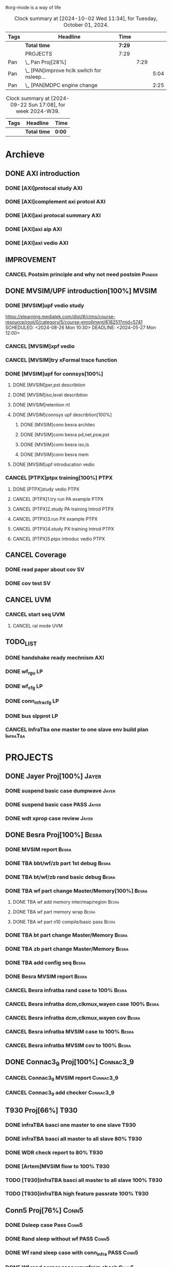 #org-mode is a way of life
 
#+STARTUP: logdone
#+TODO: TODO(t) NEXT(n) PROJECT(p) WAITING(w) SOMEDAY(s) | DONE(d) CANCEL(c)  
#+PROPERTY: Effort_ALL 0 0:10 0:30 1:00 2:00 3:00 4:00 5:00 6:00 7:00
#+COLUMNS: %40ITEM(Task) %17Effort(Estimated Effort){:} %CLOCKSUM 


#+BEGIN: columnview :hlines 1 :id "label"
#+END:
#+END:

#+BEGIN: clocktable :scope file :maxlevel 2
#+CAPTION: Clock summary at [2024-09-08 Sun 14:30]
#+END:

#+BEGIN: clocktable :tstart "<2022-11-24 Thu 7:00>" :tend "<2022-11-24 Thu 12:00>"
#+END: clocktable

#+BEGIN: clocktable :maxlevel 5 :block today-1   :scope file :tags non-nil
#+CAPTION: Clock summary at [2024-10-02 Wed 11:34], for Tuesday, October 01, 2024.
| Tags | Headline                                     | Time   |      |      |
|------+----------------------------------------------+--------+------+------|
|      | *Total time*                                 | *7:29* |      |      |
|------+----------------------------------------------+--------+------+------|
|      | PROJECTS                                     | 7:29   |      |      |
| Pan  | \_  Pan Proj[28%]                            |        | 7:29 |      |
| Pan  | \_    [PAN]improve hclk switch for nsleep... |        |      | 5:04 |
| Pan  | \_    [PAN]MDPC engine change                |        |      | 2:25 |
#+END: clocktable

#+BEGIN: clocktable :maxlevel 4 :block thisweek+1    :scope file  :tags non-nil 
#+CAPTION: Clock summary at [2024-09-22 Sun 17:08], for week 2024-W39.
| Tags | Headline     | Time   |
|------+--------------+--------|
|      | *Total time* | *0:00* |
#+END: clocktable

* Archieve

** DONE AXI introduction
   CLOSED: [2024-05-25 Sat 14:09]
*** DONE [AXI]protocal study                                            :AXI:
    CLOSED: [2024-05-22 Wed 21:52] DEADLINE: <2024-05-22 Wed 22:00> SCHEDULED: <2024-05-22 Wed 20:00>
    :PROPERTIES:
    :Effort:   2:00
    :END:
 :LOGBOOK:
 CLOCK: [2024-05-22 Wed 20:44]--[2024-05-22 Wed 21:51] =>  1:07
 CLOCK: [2024-05-22 Wed 20:00]--[2024-05-22 Wed 20:27] =>  0:27
 :END:
*** DONE [AXI]complement axi protcol                                    :AXI:
    CLOSED: [2024-05-23 Thu 15:11] SCHEDULED: <2024-05-23 Thu 09:00> DEADLINE: <2024-05-23 Thu 10:00>
    :PROPERTIES:
    :Effort:   1:00
    :END:
 :LOGBOOK:
 CLOCK: [2024-05-23 Thu 14:00]--[2024-05-23 Thu 15:10] =>  1:10
 CLOCK: [2024-05-23 Thu 09:56]--[2024-05-23 Thu 11:50] =>  1:54
 :END:
*** DONE [AXI]axi protocal summary                                      :AXI:
    CLOSED: [2024-05-23 Thu 21:39] SCHEDULED: <2024-05-23 Thu 19:30> DEADLINE: <2024-05-23 Thu 21:30>
    :PROPERTIES:
    :Effort:   2:00
    :END:
 :LOGBOOK:
 CLOCK: [2024-05-23 Thu 19:00]--[2024-05-23 Thu 21:39] =>  2:39
 :END:
*** DONE [AXI]axi aip                                                   :AXI:
    CLOSED: [2024-05-25 Sat 14:07] SCHEDULED: <2024-05-24 Fri 9:00> DEADLINE: <2024-05-24 Fri 12:00>
    :PROPERTIES:
    :Effort:   3:00
    :END:
 :LOGBOOK:
 CLOCK: [2024-05-25 Sat 10:20]--[2024-05-25 Sat 11:53] =>  1:33
 CLOCK: [2024-05-24 Fri 21:16]--[2024-05-24 Fri 21:47] =>  0:31
 CLOCK: [2024-05-24 Fri 20:10]--[2024-05-24 Fri 21:07] =>  0:57
 CLOCK: [2024-05-24 Fri 17:44]--[2024-05-24 Fri 18:00] =>  0:16
 CLOCK: [2024-05-24 Fri 09:18]--[2024-05-24 Fri 11:46] =>  2:28
 :END:
*** DONE [AXI]axi vedio                                                 :AXI:
    CLOSED: [2024-05-25 Sat 14:08] SCHEDULED: <2024-05-24 Fri 20:00> DEADLINE: <2024-05-24 Fri 22:00>
    :PROPERTIES:
    :Effort:   2:00
    :END:
 :LOGBOOK:
 CLOCK: [2024-05-25 Sat 12:30]--[2024-05-25 Sat 14:08] =>  1:38
 :END:


** IMPROVEMENT
*** CANCEL Postsim principle and why not need postsim                :Ponder:
    CLOSED: [2024-08-26 Mon 17:55]
    :PROPERTIES:
    :Effort:   2:00
    :END:


** DONE MVSIM/UPF introduction[100%]                                  :MVSIM:
   CLOSED: [2024-08-26 Mon 09:30]
*** DONE [MVSIM]upf vedio study 
    CLOSED: [2024-05-27 Mon 13:54]
 :LOGBOOK:
 CLOCK: [2024-05-27 Mon 19:35]--[2024-05-27 Mon 21:25] =>  1:50
 CLOCK: [2024-05-27 Mon 12:22]--[2024-05-27 Mon 13:54] =>  1:32
 CLOCK: [2024-05-27 Mon 09:10]--[2024-05-27 Mon 11:54] =>  2:44
 :END:
 https://elearning.mediatek.com/dist/#/ctms/course-resource/root/0/category/5/course-enrollment/618251?mid=5741
 SCHEDULED: <2024-08-26 Mon 10:30> DEADLINE: <2024-05-27 Mon 12:00>
 :PROPERTIES:
 :Effort:   1:00
 :END:
*** CANCEL [MVSIM]xpf vedio
    CLOSED: [2024-08-26 Mon 09:30] DEADLINE: <2024-07-10 Wed 11:30>
    :PROPERTIES:
    :Effort:   2:00
    :END:
*** CANCEL [MVSIM]try xFormal trace function
    CLOSED: [2024-08-26 Mon 09:30]
    :PROPERTIES:
    :Effort:   1:00
    :END:

*** DONE [MVSIM]upf for connsys[100%]
    CLOSED: [2024-06-26 Wed 08:47]
    :PROPERTIES:
    :EFFORT:   8:30
    :END:
 :LOGBOOK:
 CLOCK: [2024-05-28 Tue 11:22]--[2024-05-28 Tue 11:52] =>  0:30
 CLOCK: [2024-05-27 Mon 16:03]--[2024-05-27 Mon 17:19] =>  1:16
 :END:
**** DONE [MVSIM]per,pst describtion
     CLOSED: [2024-05-30 Thu 20:38] SCHEDULED: <2024-05-30 Thu 13:00> DEADLINE: <2024-05-30 Thu 14:00>
     :PROPERTIES:
     :Effort:   1:00
     :END:
 :LOGBOOK:
 CLOCK: [2024-05-30 Thu 20:02]--[2024-05-30 Thu 20:44] =>  0:42
 CLOCK: [2024-05-30 Thu 14:34]--[2024-05-30 Thu 17:33] =>  2:59
 :END:
**** DONE [MVSIM]iso,level describtion
     CLOSED: [2024-06-04 Tue 22:42] SCHEDULED: <2024-05-30 Thu 14:00> DEADLINE: <2024-05-30 Thu 16:00>
     :PROPERTIES:
     :Effort:   2:00
     :END:
 :LOGBOOK:
 CLOCK: [2024-05-30 Thu 20:45]--[2024-05-30 Fri 21:45] =>  1:00
 :END:
**** DONE [MVSIM]retention rtl
     CLOSED: [2024-06-05 Wed 11:36] SCHEDULED: <2024-06-05 Wed 09:00> DEADLINE: <2024-06-05 Wed 11:00>
     :PROPERTIES:
     :Effort:   1:00
     :END:
 :LOGBOOK:
 CLOCK: [2024-06-05 Wed 09:31]--[2024-06-05 Wed 11:16] =>  1:45
 :END:
**** DONE [MVSIM]connsys upf describtion[100%]
     CLOSED: [2024-06-05 Wed 23:49] SCHEDULED: <2024-06-05 Wed 16:00> DEADLINE: <2024-06-05 Wed 18:00>
     :PROPERTIES:
     :EFFORT:   2:30
     :END:
***** DONE [MVSIM]conn besra architec
      CLOSED: [2024-06-05 Wed 14:59] DEADLINE: <2024-06-05 Wed 15:30>
      :PROPERTIES:
      :Effort:   0:30
      :END:
 :LOGBOOK:
 CLOCK: [2024-06-05 Wed 14:47]--[2024-06-05 Wed 14:59] =>  0:12
 :END:
***** DONE [MVSIM]conn besra pd,net,psw,pst
      CLOSED: [2024-06-05 Wed 15:54] DEADLINE: <2024-06-05 Wed 16:30>
      :PROPERTIES:
      :Effort:   1:00
      :END:
 :LOGBOOK:
 CLOCK: [2024-06-05 Wed 14:59]--[2024-06-05 Wed 15:54] =>  0:55
 :END:
***** DONE [MVSIM]conn besra iso,ls
      CLOSED: [2024-06-05 Wed 16:39] DEADLINE: <2024-06-05 Wed 17:00>
      :PROPERTIES:
      :Effort:   0:30
      :END:
 :LOGBOOK:
 CLOCK: [2024-06-05 Wed 16:06]--[2024-06-05 Wed 16:39] =>  0:33
 :END:
***** DONE [MVSIM]conn besra mem
      CLOSED: [2024-06-05 Wed 23:49] DEADLINE: <2024-06-05 Wed 17:30>
      :PROPERTIES:
      :Effort:   0:30
      :END:
 :LOGBOOK:
 CLOCK: [2024-06-05 Wed 16:50]--[2024-06-05 Wed 17:23] =>  0:33
 :END:

**** DONE [MVSIM]upf introducation vedio
     CLOSED: [2024-06-08 Sat 10:19] DEADLINE: <2024-06-09 Sun 18:00>
     :PROPERTIES:
     :Effort:   2:00
     :END:
 :LOGBOOK:
 CLOCK: [2024-06-07 Sat 19:30]--[2024-06-07 Sat 22:30] =>  3:00
 :END:

*** CANCEL [PTPX]ptpx training[100%]                                   :PTPX:
    CLOSED: [2024-08-26 Mon 09:30]
**** DONE [PTPX]study vedio                                            :PTPX:
     CLOSED: [2024-06-08 Sat 15:54] SCHEDULED: <2024-06-05 Wed 20:00> DEADLINE: <2024-06-05 Wed 22:00>
     :PROPERTIES:
     :Effort:   2:00
     :END:
 :LOGBOOK:
 CLOCK: [2024-06-07 Fri 14:33]--[2024-06-07 Fri 17:43] =>  3:10
 CLOCK: [2024-06-06 Thu 16:59]--[2024-06-06 Thu 17:40] =>  0:41
 :END:
**** CANCEL [PTPX]1.try run PA example                                 :PTPX:
     CLOSED: [2024-08-26 Mon 17:54]
     :PROPERTIES:
     :Effort:   2:00
     :END:
 :LOGBOOK:
 CLOCK: [2024-06-10 Mon 18:59]--[2024-06-10 Mon 19:54] =>  0:55
 CLOCK: [2024-06-10 Mon 13:14]--[2024-06-10 Mon 15:39] =>  2:25
 CLOCK: [2024-06-10 Mon 11:07]--[2024-06-10 Mon 12:30] =>  1:23
 CLOCK: [2024-06-08 Sat 15:56]--[2024-06-08 Sat 18:49] =>  2:53
 :END:
**** CANCEL [PTPX]2.study PA training Introd                           :PTPX:
     CLOSED: [2024-08-26 Mon 17:54]
     :PROPERTIES:
     :Effort:   1:00
     :END:
 :LOGBOOK:
 CLOCK: [2024-06-08 Sat 20:00]--[2024-06-08 Sat 22:00] =>  2:00
 :END:
**** CANCEL [PTPX]3.run PX example                                     :PTPX:
     CLOSED: [2024-08-26 Mon 17:54]
     :PROPERTIES:
     :Effort:   1:00
     :END:
**** CANCEL [PTPX]4.study PX training Introd                           :PTPX:
     CLOSED: [2024-08-26 Mon 17:55]
     :PROPERTIES:
     :Effort:   1:00
     :END:
**** CANCEL [PTPX]5.ptpx introduc vedio                                :PTPX:
     CLOSED: [2024-08-26 Mon 17:55]
     :PROPERTIES:
     :Effort:   2:00
     :END:



** CANCEL Coverage
   CLOSED: [2024-08-26 Mon 09:31]
*** DONE read paper about cov                                            :SV:
    CLOSED: [2024-06-06 Thu 09:34] SCHEDULED: <2024-06-05 Wed 19:00> DEADLINE: <2024-06-05 Wed 20:00>
    :PROPERTIES:
    :Effort:   2:00
    :END:
 :LOGBOOK:
 CLOCK: [2024-06-05 Wed 19:26]--[2024-06-05 Sun 21:45] =>  2:19
 CLOCK: [2024-05-25 Sat 17:10]--[2024-05-25 Sun 17:45] =>  0:35
 :END:
*** DONE cov test                                                        :SV:
    CLOSED: [2024-06-26 Wed 08:49] DEADLINE: <2024-06-12 Thu 22:00>
    :PROPERTIES:
    :Effort:   2:00
    :END:


** CANCEL UVM
   CLOSED: [2024-08-26 Mon 09:31]
*** CANCEL start seq                                                    :UVM:
    CLOSED: [2024-08-26 Mon 09:31]
    :PROPERTIES:
    :EFFORT:   2:00
    :END:
**** CANCEL ral mode                                                    :UVM:
     CLOSED: [2024-08-26 Mon 09:31]
     :PROPERTIES:
     :Effort:   2:00
     :END:
  :LOGBOOK:
  CLOCK: [2024-06-12 Wed 16:15]--[2024-06-12 Wed 17:45] =>  1:30
  :END:



** TODO_LIST
*** DONE handshake ready mechnism                                       :AXI:
    CLOSED: [2024-08-26 Mon 09:31]
*** DONE wf_rgu                                                          :LP:
    CLOSED: [2024-06-14 Fri 14:02] DEADLINE: <2024-06-14 Fri 12:00>
 :LOGBOOK:
 CLOCK: [2024-06-14 Fri 09:39]--[2024-06-14 Fri 11:59] =>  2:20
 :END:
*** DONE wf_cfg                                                          :LP:
    CLOSED: [2024-06-14 Fri 22:19] DEADLINE: <2024-06-14 Fri 17:00>
 :LOGBOOK:
 CLOCK: [2024-06-14 Fri 19:32]--[2024-06-14 Fri 21:24] =>  1:52
 CLOCK: [2024-06-14 Fri 14:02]--[2024-06-14 Fri 15:03] =>  1:01
 :END:
*** DONE conn_infra_cfg                                                  :LP:
    CLOSED: [2024-06-14 Fri 22:20] DEADLINE: <2024-06-14 Fri 22:00>
*** DONE bus slpprot                                                     :LP:
    CLOSED: [2024-08-26 Mon 09:31]
 :LOGBOOK:
 CLOCK: [2024-06-15 Sat 10:29]--[2024-06-15 Sat 12:01] =>  1:32
 :END:

*** CANCEL InfraTba one master to one slave env build plan         :InfraTba:
    CLOSED: [2024-08-26 Mon 10:01] DEADLINE: <2024-06-30 Sun>
    :PROPERTIES:
    :Effort:   7:00
    :END:
 :LOGBOOK:
 CLOCK: [2024-06-27 Thu 15:34]--[2024-06-27 Thu 18:27] =>  2:53
 :END:





 
* PROJECTS
** DONE Jayer Proj[100%]                                              :Jayer:
   CLOSED: [2024-09-08 Sun 19:41]
*** DONE suspend basic case dumpwave                                  :Jayer:
CLOSED: [2024-06-04 Tue 23:02] SCHEDULED: <2024-05-31 Fri 08:31> DEADLINE: <2024-05-31 Fri 09:30>
:PROPERTIES:
:Effort:   2:00
:END:   
:LOGBOOK:
CLOCK: [2024-05-29 Wed 09:37]--[2024-05-29 Wed 10:02] =>  0:25
:END:
*** DONE suspend basic case PASS                                      :Jayer:
CLOSED: [2024-06-13 Thu 10:26] DEADLINE: <2024-06-15 Sat 18:00>
:PROPERTIES:
:Effort:   2:00
:END:
:LOGBOOK:
CLOCK: [2024-06-05 Wed 14:00]--[2024-06-05 Wed 14:19] =>  0:19
:END:
*** DONE wdt xprop case review                                        :Jayer:
CLOSED: [2024-06-12 Wed 13:41] DEADLINE: <2024-06-12 Wed 18:00>
:LOGBOOK:
CLOCK: [2024-06-26 Wed 09:06]--[2024-06-26 Wed 09:30] =>  0:24
CLOCK: [2024-06-07 Fri 13:34]--[2024-06-07 Fri 14:33] =>  0:59
CLOCK: [2024-06-06 Thu 09:59]--[2024-06-06 Thu 10:04] =>  0:05
:END:

** DONE Besra Proj[100%]                                              :Besra:
   CLOSED: [2024-09-08 Sun 19:41]
*** DONE MVSIM report                                                 :Besra:
CLOSED: [2024-05-23 Thu 17:36] SCHEDULED: <2024-05-23 Thu 14:25> DEADLINE: <2024-05-23 Thu 15:00>
:PROPERTIES:
:Effort:   0:30
:END:
:LOGBOOK:
CLOCK: [2024-05-23 Thu 15:35]--[2024-05-23 Thu 17:30] =>  1:55
:END:
*** DONE TBA bbt/wf/zb part 1st debug                                 :Besra:
CLOSED: [2024-05-24 Fri 17:02] SCHEDULED: <2024-05-24 Fri 13:00> DEADLINE: <2024-05-24 Fri 16:00>
:PROPERTIES:
:Effort:   3:00
:END:
:LOGBOOK:
CLOCK: [2024-05-24 Fri 13:17]--[2024-05-24 Fri 17:02] =>  3:45
:END:
*** DONE TBA bt/wf/zb rand basic debug                                :Besra:
CLOSED: [2024-06-04 Tue 23:07] SCHEDULED: <2024-05-31 Fri 13:00> DEADLINE: <2024-05-31 Fri 16:00>
:PROPERTIES:
:Effort:   3:00
:END:
:LOGBOOK:
CLOCK: [2024-05-29 Wed 10:02]--[2024-05-29 Wed 10:48] =>  0:46
CLOCK: [2024-05-27 Mon 13:54]--[2024-05-27 Mon 14:10] =>  0:16
CLOCK: [2024-05-26 Sun 12:59]--[2024-05-26 Sun 15:34] =>  2:35
:END:
*** DONE TBA wf part change Master/Memory[100%]                       :Besra:
CLOSED: [2024-06-08 Sat 11:30] DEADLINE: <2024-06-09 Sun 18:00>
:PROPERTIES:
:Effort:   3:00
:END:
**** DONE TBA wf add memory inter/map/region                          :Besra:
CLOSED: [2024-06-06 Thu 14:09] DEADLINE: <2024-06-06 Thu 11:30>
:PROPERTIES:
:Effort:   0:30
:END:
:LOGBOOK:
CLOCK: [2024-06-06 Thu 13:09]--[2024-06-06 Thu 14:09] =>  1:00
CLOCK: [2024-06-06 Thu 11:06]--[2024-06-06 Thu 11:45] =>  0:39
:END:
**** DONE TBA wf part memory wrap                                     :Besra:
CLOSED: [2024-06-06 Thu 14:09] DEADLINE: <2024-06-06 Thu 13:30>
:PROPERTIES:
:Effort:   0:30
:END:
**** DONE TBA wf part n10 compile/basic pass                          :Besra:
CLOSED: [2024-06-08 Sat 11:30] DEADLINE: <2024-06-09 Thu 18:00>
:PROPERTIES:
:Effort:   2:00
:END:
:LOGBOOK:
CLOCK: [2024-06-08 Sat 10:21]--[2024-06-08 Sat 10:32] =>  0:11
:END:
*** DONE TBA bt part change Master/Memory                             :Besra:
CLOSED: [2024-06-12 Wed 12:27] DEADLINE: <2024-06-12 Wed 18:00>
:PROPERTIES:
:Effort:   2:00
:END:
:LOGBOOK:
CLOCK: [2024-06-12 Wed 11:09]--[2024-06-12 Wed 11:30] =>  0:21
CLOCK: [2024-06-12 Wed 10:37]--[2024-06-12 Wed 10:44] =>  0:07
CLOCK: [2024-06-11 Tue 13:34]--[2024-06-11 Tue 14:26] =>  0:52
:END:
*** DONE TBA zb part change Master/Memory                             :Besra:
CLOSED: [2024-06-12 Wed 12:27] DEADLINE: <2024-06-12 Wed 18:00>
:PROPERTIES:
:Effort:   2:00
:END:
*** DONE TBA add config seq                                           :Besra:
CLOSED: [2024-06-26 Wed 08:55] DEADLINE: <2024-06-14 Fri 12:00>
:PROPERTIES:
:Effort:   3:00
:END:
:LOGBOOK:
CLOCK: [2024-06-11 Tue 15:36]--[2024-06-11 Wed 18:15] =>  2:39
CLOCK: [2024-06-11 Tue 14:43]--[2024-06-11 Tue 15:16] =>  0:33
:END:
*** DONE Besra MVSIM report                                           :Besra:
CLOSED: [2024-06-06 Thu 09:58] DEADLINE: <2024-06-07 Fri 15:00>
:PROPERTIES:
:Effort:   2:00
:END:
:LOGBOOK:
CLOCK: [2024-06-06 Thu 09:34]--[2024-06-06 Thu 09:58] =>  0:24
:END:
*** CANCEL Besra infratba rand case to 100%                           :Besra:
CLOSED: [2024-08-26 Mon 09:31] DEADLINE: <2024-06-30 Sun 18:00>
:PROPERTIES:
:Effort:   4:00
:END:
:LOGBOOK:
CLOCK: [2024-06-27 Thu 09:51]--[2024-06-27 Thu 11:10] =>  1:19
CLOCK: [2024-06-26 Wed 15:39]--[2024-06-26 Wed 15:59] =>  0:20
CLOCK: [2024-06-26 Wed 09:30]--[2024-06-26 Wed 10:03] =>  0:33
:END:
*** CANCEL Besra infratba dcm,clkmux,wayen case 100%                  :Besra:
CLOSED: [2024-08-26 Mon 09:31] DEADLINE: <2024-06-30 Sun 18:00>
:PROPERTIES:
:Effort:   6:00
:END:
*** CANCEL Besra infratba dcm,clkmux,wayen cov                        :Besra:
CLOSED: [2024-08-26 Mon 09:31] DEADLINE: <2024-06-30 Sun 18:00>
:PROPERTIES:
:Effort:   4:00
:END:
*** CANCEL Besra infratba MVSIM case to 100%                          :Besra:
CLOSED: [2024-08-26 Mon 09:31] DEADLINE: <2024-06-30 Sun 18:00>
:PROPERTIES:
:Effort:   4:00
:END:
*** CANCEL Besra infratba MVSIM cov to 100%                           :Besra:
CLOSED: [2024-08-26 Mon 09:31] DEADLINE: <2024-07-07 Sun 18:00>
:PROPERTIES:
:Effort:   4:00
:END:

** DONE Connac3_9 Proj[100%]                                      :Connac3_9:
CLOSED: [2024-08-26 Mon 09:56]
*** CANCEL Connac3_9 MVSIM report                                 :Connac3_9:
CLOSED: [2024-06-12 Wed 14:38] DEADLINE: <2024-06-12 Wed 11:00>
:PROPERTIES:
:Effort:   2:00
:END:
:LOGBOOK:
CLOCK: [2024-06-12 Wed 09:44]--[2024-06-12 Wed 09:56] =>  0:12
:END:
*** CANCEL Connac3_9 add checker                                  :Connac3_9:
CLOSED: [2024-08-26 Mon 09:31] DEADLINE: <2024-06-30 Sun 11:00>
:PROPERTIES:
:Effort:   6:00
:END:

** T930 Proj[66%]                                                      :T930:
*** DONE infraTBA basci one master to one slave                        :T930:
    CLOSED: [2024-08-27 Tue 14:47] DEADLINE: <2024-08-26 Mon 11:00> SCHEDULED: <2024-08-26 Mon 10:00>
    :PROPERTIES:
    :Effort:   1:00
    :END:
    :LOGBOOK:
    CLOCK: [2024-08-27 Tue 14:09]--[2024-08-27 Tue 14:47] =>  0:38
    CLOCK: [2024-08-27 Tue 13:39]--[2024-08-27 Tue 14:02] =>  0:23
    CLOCK: [2024-08-27 Tue 11:04]--[2024-08-27 Tue 11:17] =>  0:13
    CLOCK: [2024-08-27 Tue 09:21]--[2024-08-27 Tue 10:15] =>  0:54
     CLOCK: [2024-08-26 Mon 17:57]--[2024-08-26 Mon 18:00] =>  0:03
     CLOCK: [2024-08-26 Mon 11:07]--[2024-08-26 Mon 11:21] =>  0:14
     CLOCK: [2024-08-26 Mon 09:42]--[2024-08-26 Mon 09:55] =>  0:13
    :END:
*** DONE infraTBA basci all master to all slave 80%                    :T930:
    CLOSED: [2024-09-13 Fri 21:58] DEADLINE: <2024-09-13 Fri 11:00> SCHEDULED: <2024-08-27 Tue 17:00>
    :PROPERTIES:
    :Effort:   3:00
    :END:
    :LOGBOOK:
    CLOCK: [2024-09-13 Fri 14:42]--[2024-09-13 Fri 17:25] =>  2:43
    CLOCK: [2024-09-13 Fri 10:29]--[2024-09-13 Fri 10:46] =>  0:17
    CLOCK: [2024-09-11 Wed 13:36]--[2024-09-11 Wed 14:30] =>  0:54
    CLOCK: [2024-09-10 Tue 21:55]--[2024-09-10 Tue 22:06] =>  0:11
    CLOCK: [2024-09-10 Tue 19:50]--[2024-09-10 Tue 20:14] =>  0:24
    CLOCK: [2024-09-10 Tue 17:04]--[2024-09-10 Tue 17:20] =>  0:16
    CLOCK: [2024-09-05 Thu 13:30]--[2024-09-05 Thu 14:00] =>  0:30
    CLOCK: [2024-09-05 Thu 10:44]--[2024-09-05 Thu 11:30] =>  0:46
    CLOCK: [2024-09-04 Wed 17:10]--[2024-09-04 Wed 18:00] =>  0:50
    CLOCK: [2024-09-04 Wed 16:08]--[2024-09-04 Wed 17:05] =>  0:57
    CLOCK: [2024-09-04 Wed 14:16]--[2024-09-04 Wed 14:30] =>  0:14
    CLOCK: [2024-09-04 Wed 13:11]--[2024-09-04 Wed 14:00] =>  0:49
    CLOCK: [2024-09-04 Wed 11:03]--[2024-09-04 Wed 11:45] =>  0:42
    CLOCK: [2024-08-29 Thu 13:27]--[2024-08-29 Thu 13:59] =>  0:32
    CLOCK: [2024-08-29 Thu 10:45]--[2024-08-29 Thu 11:29] =>  0:44
    CLOCK: [2024-08-28 Wed 13:24]--[2024-08-28 Wed 13:56] =>  0:32
    CLOCK: [2024-08-28 Wed 09:37]--[2024-08-28 Wed 11:54] =>  2:17
    :END:
*** DONE WDR check report to 80%                                       :T930:
    CLOSED: [2024-09-11 Wed 21:17] SCHEDULED: <2024-09-05 Thu 16:00> DEADLINE: <2024-09-09 Mon 17:00>
    :PROPERTIES:
    :Effort:   2:00
    :END:
    :LOGBOOK:
    CLOCK: [2024-09-11 Wed 09:57]--[2024-09-11 Wed 10:04] =>  0:07
    CLOCK: [2024-09-10 Tue 14:23]--[2024-09-10 Tue 14:29] =>  0:06
    CLOCK: [2024-09-10 Tue 09:07]--[2024-09-10 Tue 09:13] =>  0:06
    CLOCK: [2024-09-09 Mon 17:39]--[2024-09-09 Mon 17:47] =>  0:08
    CLOCK: [2024-09-09 Mon 13:46]--[2024-09-09 Mon 14:43] =>  0:57
    CLOCK: [2024-09-09 Mon 10:20]--[2024-09-09 Mon 10:26] =>  0:06
    CLOCK: [2024-09-09 Mon 09:20]--[2024-09-09 Mon 09:45] =>  0:25
    :END:
*** DONE [Artem]MVSIM flow to 100%                                     :T930:
    CLOSED: [2024-09-24 Tue 14:42] SCHEDULED: <2024-09-10 Tue 16:00> DEADLINE: <2024-09-25 Wed 17:00>
    :PROPERTIES:
    :Effort:   0:30
    :END:
    :LOGBOOK:
    CLOCK: [2024-09-24 Tue 14:18]--[2024-09-24 Tue 14:42] =>  0:24
    CLOCK: [2024-09-23 Mon 16:10]--[2024-09-23 Mon 16:25] =>  0:15
    CLOCK: [2024-09-19 Thu 09:15]--[2024-09-19 Thu 10:31] =>  1:16
    :END:
*** TODO [T930]infraTBA basci all master to all slave 100%             :T930:
    DEADLINE: <2024-09-25 Wed 18:00> SCHEDULED: <2024-09-17 Tue 09:00>
    :PROPERTIES:
    :Effort:   5:00
    :END:
    :LOGBOOK:
    CLOCK: [2024-09-20 Fri 09:46]--[2024-09-20 Fri 10:33] =>  0:47
    CLOCK: [2024-09-20 Fri 09:40]--[2024-09-20 Fri 09:46] =>  0:06
    CLOCK: [2024-09-19 Thu 13:34]--[2024-09-19 Thu 13:36] =>  0:02
    CLOCK: [2024-09-19 Thu 11:06]--[2024-09-19 Thu 11:18] =>  0:12
    CLOCK: [2024-09-18 Wed 11:18]--[2024-09-18 Wed 11:43] =>  0:25
    CLOCK: [2024-09-17 Tue 10:50]--[2024-09-17 Tue 13:11] =>  2:21
    :END:
*** TODO [T930]infraTBA high feature passrate 100%                     :T930:
    DEADLINE: <2024-10-11 Fri 18:00> SCHEDULED: <2024-09-25 Wed 09:00>
    :PROPERTIES:
    :Effort:   16:00
    :END:
    

** Conn5 Proj[76%]                                                    :Conn5:
*** DONE Dsleep case Pass                                             :Conn5:
    CLOSED: [2024-08-28 Wed 16:12] DEADLINE: <2024-08-28 Wed 17:00> SCHEDULED: <2024-08-27 Tue 17:00>
    :PROPERTIES:
    :Effort:   2:00
    :END:
    :LOGBOOK:
    CLOCK: [2024-08-28 Wed 16:02]--[2024-08-28 Wed 16:12] =>  0:10
    CLOCK: [2024-08-27 Tue 17:28]--[2024-08-27 Tue 17:44] =>  0:16
    :END:
*** DONE Rand sleep without wf PASS                                   :Conn5:
    CLOSED: [2024-09-05 Thu 16:41] DEADLINE: <2024-09-04 Tue 17:00> SCHEDULED: <2024-08-28 Wed 09:00>
    :PROPERTIES:
    :Effort:   3:00
    :END:
    :LOGBOOK:
    CLOCK: [2024-09-05 Thu 14:38]--[2024-09-05 Thu 16:41] =>  2:03
    CLOCK: [2024-09-05 Thu 09:18]--[2024-09-05 Thu 10:26] =>  1:08
    CLOCK: [2024-09-04 Wed 15:15]--[2024-09-04 Wed 16:05] =>  0:50
    CLOCK: [2024-09-04 Wed 10:20]--[2024-09-04 Wed 11:02] =>  0:42
    CLOCK: [2024-08-29 Thu 10:34]--[2024-08-29 Thu 10:45] =>  0:11
    CLOCK: [2024-08-28 Wed 16:16]--[2024-08-28 Wed 18:13] =>  1:57
    CLOCK: [2024-08-28 Wed 13:56]--[2024-08-28 Wed 15:00] =>  1:04
    :END:
*** DONE Wf rand sleep case with conn_infra PASS                      :Conn5:
    CLOSED: [2024-09-12 Thu 16:26] DEADLINE: <2024-09-09 Mon 17:00> SCHEDULED: <2024-09-04 Wed 09:00>
    :PROPERTIES:
    :Effort:   3:00
    :END:
    :LOGBOOK:
    CLOCK: [2024-09-12 Thu 14:50]--[2024-09-12 Thu 16:26] =>  1:36
    CLOCK: [2024-09-12 Thu 10:35]--[2024-09-12 Thu 10:52] =>  0:17
    CLOCK: [2024-09-12 Thu 10:00]--[2024-09-12 Thu 10:35] =>  0:35
    CLOCK: [2024-09-10 Tue 09:15]--[2024-09-10 Tue 10:14] =>  0:59
    CLOCK: [2024-09-09 Mon 14:52]--[2024-09-09 Mon 15:01] =>  0:09
    CLOCK: [2024-09-09 Mon 13:29]--[2024-09-09 Mon 13:46] =>  0:17
    CLOCK: [2024-09-06 Fri 14:00]--[2024-09-06 Fri 16:30] =>  2:30
    CLOCK: [2024-09-06 Fri 09:46]--[2024-09-06 Fri 11:30] =>  1:44
    :END:
*** DONE Wf rand corner case wavefrom check                           :Conn5:
    CLOSED: [2024-09-10 Tue 12:20] SCHEDULED: <2024-09-09 Mon 09:00> DEADLINE: <2024-09-09 Mon 11:30>
    :PROPERTIES:
    :Effort:   0:30
    :END:
*** DONE basic case with bypass cr PASS                               :Conn5:
    CLOSED: [2024-09-09 Mon 14:51] SCHEDULED: <2024-09-09 Mon 09:30> DEADLINE: <2024-09-09 Mon 11:30>
    :PROPERTIES:
    :Effort:   0:30
    :END:
    :LOGBOOK:
    CLOCK: [2024-09-09 Mon 13:16]--[2024-09-09 Mon 13:28] =>  0:12
    CLOCK: [2024-09-09 Mon 08:57]--[2024-09-09 Mon 09:20] =>  0:23
    :END:
*** DONE [conn5]conn_infra slp, wf wakeup case pass                   :Conn5:
    CLOSED: [2024-09-18 Wed 21:43] SCHEDULED: <2024-09-10 Tue 09:00> DEADLINE: <2024-09-17 Tue 17:30>
    :PROPERTIES:
    :Effort:   1:00
    :END:
    :LOGBOOK:
    CLOCK: [2024-09-18 Wed 10:15]--[2024-09-18 Wed 10:48] =>  0:33
    CLOCK: [2024-09-18 Wed 09:00]--[2024-09-18 Wed 09:09] =>  0:09
    CLOCK: [2024-09-17 Tue 19:00]--[2024-09-17 Tue 19:42] =>  0:42
    CLOCK: [2024-09-12 Thu 16:54]--[2024-09-12 Thu 17:31] =>  0:37
    CLOCK: [2024-09-11 Wed 10:38]--[2024-09-11 Wed 11:46] =>  1:08
    CLOCK: [2024-09-11 Wed 10:22]--[2024-09-11 Wed 10:36] =>  0:14
    CLOCK: [2024-09-10 Tue 12:31]--[2024-09-10 Tue 14:23] =>  1:52
    CLOCK: [2024-09-10 Tue 10:21]--[2024-09-10 Tue 11:11] =>  0:50
    CLOCK: [2024-09-10 Tue 10:15]--[2024-09-10 Tue 10:15] =>  0:00
    :END:
*** DONE [conn5]conn_infra wakeup, wf sleep case pass                 :Conn5:
    CLOSED: [2024-09-18 Wed 21:43] SCHEDULED: <2024-09-10 Tue 10:00> DEADLINE: <2024-09-17 Tue 17:30>
    :PROPERTIES:
    :Effort:   1:00
    :END:
*** CANCEL wf slp, conn_infra wakeup case pass                        :Conn5:
    CLOSED: [2024-09-16 Mon 10:41] SCHEDULED: <2024-09-11 Wed 09:00> DEADLINE: <2024-09-11 Wed 11:30>
    :PROPERTIES:
    :Effort:   1:00
    :END:
*** CANCEL wf wakeup, conn_infra sleep case pass                      :Conn5:
    CLOSED: [2024-09-16 Mon 10:41] SCHEDULED: <2024-09-11 Wed 10:00> DEADLINE: <2024-09-11 Wed 11:30>
    :PROPERTIES:
    :Effort:   1:00
    :END:
*** TODO [conn5]conn_ifnra ap2conn case pass                          :Conn5:
    SCHEDULED: <2024-09-23 Thu 09:00> DEADLINE: <2024-09-23 Thu 11:30>
    :PROPERTIES:
    :Effort:   1:00
    :END:
    :LOGBOOK:
    CLOCK: [2024-09-23 Mon 09:03]--[2024-09-23 Mon 09:58] =>  0:55
    :END:
*** TODO [conn5]conn_infra counter case pass                          :Conn5:
    SCHEDULED: <2024-09-24 Thu 10:00> DEADLINE: <2024-09-24 Thu 14:30>
    :PROPERTIES:
    :Effort:   2:00
    :END:
*** TODO [conn5]conn_infra dbg,prevett case pass                      :Conn5:
    SCHEDULED: <2024-09-25 Wed 09:00> DEADLINE: <2024-09-25 Wed 11:30>
    :PROPERTIES:
    :Effort:   2:00
    :END:
*** DONE [conn5]conn_infra radio_off case pass                        :Conn5:
    CLOSED: [2024-09-20 Fri 14:52] SCHEDULED: <2024-09-26 Thu 09:00> DEADLINE: <2024-09-26 Thu 17:30>
    :PROPERTIES:
    :Effort:   4:00
    :END:
    :LOGBOOK:
    CLOCK: [2024-09-20 Fri 09:15]--[2024-09-20 Fri 09:39] =>  0:24
    CLOCK: [2024-09-19 Thu 13:16]--[2024-09-19 Thu 13:30] =>  0:14
    CLOCK: [2024-09-19 Thu 10:31]--[2024-09-19 Thu 11:06] =>  0:35
    CLOCK: [2024-09-18 Wed 13:40]--[2024-09-18 Wed 15:49] =>  2:09
    :END:




    
** Pan Proj[42%]                                                        :Pan:
*** TODO [PAN]HWITS change for Pan prview                               :Pan:
    SCHEDULED: <2024-09-28 Sat 14:00> DEADLINE: <2024-09-29 Sun 17:30>
   :PROPERTIES:
   :Effort:   16:00
   :END:
   :LOGBOOK:
   CLOCK: [2024-09-19 Thu 15:50]--[2024-09-19 Thu 17:47] =>  1:57
   CLOCK: [2024-09-19 Thu 14:04]--[2024-09-19 Thu 14:46] =>  0:42
   :END:
*** DONE [PAN] finish hclk genrator. How to dynamic siwtch hclk when Nsleep?finish scenario :Pan:
    CLOSED: [2024-09-25 Wed 16:52] SCHEDULED: <2024-09-25 Wed 13:30> DEADLINE: <2024-09-25 Wed 15:30>
   :PROPERTIES:
   :Effort:   2:00
   :END:
   :LOGBOOK:
   CLOCK: [2024-09-25 Wed 14:41]--[2024-09-25 Wed 16:15] =>  1:34
   CLOCK: [2024-09-25 Wed 13:25]--[2024-09-25 Wed 14:41] =>  1:16
   :END:
*** TODO [PAN] finish preview outline                                   :Pan:
    SCHEDULED: <2024-09-25 Wed 15:30> DEADLINE: <2024-09-25 Wed 16:30>
   :PROPERTIES:
   :Effort:   1:00
   :END:
*** DONE [PAN]improve hclk switch for nsleep change preview             :Pan:
   CLOSED: [2024-10-09 Wed 15:17] SCHEDULED: <2024-09-24 Tue 14:00> DEADLINE: <2024-09-25 Wed 17:30>
   :PROPERTIES:
   :Effort:   8:00
   :END:
   :LOGBOOK:
   CLOCK: [2024-10-01 Tue 19:25]--[2024-10-01 Tue 22:24] =>  2:59
   CLOCK: [2024-10-01 Tue 16:08]--[2024-10-01 Tue 18:13] =>  2:05
   CLOCK: [2024-09-25 Wed 10:00]--[2024-09-25 Wed 11:48] =>  1:48
   CLOCK: [2024-09-24 Tue 17:37]--[2024-09-24 Wed 18:00] =>  0:23
   CLOCK: [2024-09-24 Tue 15:45]--[2024-09-24 Tue 17:17] =>  1:32
   :END:
*** DONE [PAN]bk/rs engine change                                       :Pan:
   CLOSED: [2024-10-09 Wed 15:17] SCHEDULED: <2024-09-26 Thu 09:00> DEADLINE: <2024-09-26 Thu 17:30>
   :PROPERTIES:
   :Effort:   8:00
   :END:
   :LOGBOOK:
   CLOCK: [2024-10-09 Wed 09:45]--[2024-10-09 Wed 10:53] =>  1:08
   CLOCK: [2024-10-08 Tue 13:38]--[2024-10-08 Tue 17:47] =>  4:09
   CLOCK: [2024-10-03 Thu 16:14]--[2024-10-03 Thu 17:00] =>  0:46
   CLOCK: [2024-10-02 Wed 20:14]--[2024-10-02 Wed 22:18] =>  2:04
   CLOCK: [2024-10-02 Wed 14:44]--[2024-10-02 Wed 15:17] =>  0:33
   CLOCK: [2024-10-02 Wed 13:35]--[2024-10-02 Wed 14:02] =>  0:27
   CLOCK: [2024-09-26 Thu 15:54]--[2024-09-26 Thu 17:32] =>  1:38
   CLOCK: [2024-09-26 Thu 14:51]--[2024-09-26 Thu 15:50] =>  0:59
   :END:
*** TODO [PAN]MDPC engine change                                        :Pan:
   SCHEDULED: <2024-09-27 Fri 09:00> DEADLINE: <2024-09-27 Fri 17:30>
   :PROPERTIES:
   :Effort:   8:00
   :END:
   :LOGBOOK:
   CLOCK: [2024-10-09 Wed 15:18]--[2024-10-09 Thu 16:59] =>  1:41
   CLOCK: [2024-10-01 Tue 14:10]--[2024-10-01 Tue 14:37] =>  0:27
   CLOCK: [2024-10-01 Tue 11:02]--[2024-10-01 Tue 13:00] =>  1:58
   :END:
*** TODO [PAN]vcore mem control bit change done                         :Pan:
   SCHEDULED: <2024-10-11 Fri 14:00> DEADLINE: <2024-10-11 Fri 17:30>
   :PROPERTIES:
   :Effort:   8:00
   :END:



* DE Flow study[28%]
** DONE Design flow & coding style, create one slide                :DE_Flow:
   CLOSED: [2024-09-09 Mon 13:16] SCHEDULED: <2024-09-09 Mon 14:00> DEADLINE: <2024-09-09 Mon 17:00>
   :PROPERTIES:
   :Effort:   1:00
   :END:
   :LOGBOOK:
   CLOCK: [2024-09-09 Mon 10:33]--[2024-09-09 Mon 11:12] =>  0:39
   CLOCK: [2024-09-09 Mon 09:52]--[2024-09-09 Mon 10:18] =>  0:26
   :END:
** DONE SG lint, run test                                           :DE_Flow:
   CLOSED: [2024-09-11 Wed 20:46] SCHEDULED: <2024-09-09 Mon 15:00> DEADLINE: <2024-09-09 Mon 17:30>
   :PROPERTIES:
   :Effort:   6:00
   :END:
   :LOGBOOK:
   CLOCK: [2024-09-11 Wed 10:04]--[2024-09-11 Wed 10:22] =>  0:18
   CLOCK: [2024-09-10 Tue 20:14]--[2024-09-10 Tue 21:54] =>  1:40
   CLOCK: [2024-09-10 Tue 17:20]--[2024-09-10 Tue 18:00] =>  0:40
   CLOCK: [2024-09-10 Tue 16:25]--[2024-09-10 Tue 17:04] =>  0:39
   CLOCK: [2024-09-10 Tue 15:07]--[2024-09-10 Tue 15:35] =>  0:28
   CLOCK: [2024-09-09 Mon 15:39]--[2024-09-09 Mon 17:26] =>  1:47
   CLOCK: [2024-09-09 Mon 15:03]--[2024-09-09 Mon 15:29] =>  0:26
   :END:
** DONE [DE]RCC for conn5                                           :DE_Flow:
   CLOSED: [2024-09-24 Tue 15:25] SCHEDULED: <2024-09-23 Mon 14:00> DEADLINE: <2024-09-23 Mon 17:30>
   :PROPERTIES:
   :Effort:   4:00
   :END:
   :LOGBOOK:
   CLOCK: [2024-09-24 Tue 09:02]--[2024-09-24 Tue 13:02] =>  4:00
   CLOCK: [2024-09-23 Mon 20:03]--[2024-09-23 Mon 21:59] =>  1:56
   CLOCK: [2024-09-23 Mon 16:45]--[2024-09-23 Mon 17:14] =>  0:29
   CLOCK: [2024-09-23 Mon 13:48]--[2024-09-23 Mon 14:29] =>  0:41
   CLOCK: [2024-09-18 Wed 19:00]--[2024-09-18 Wed 21:00] =>  2:00
   CLOCK: [2024-09-18 Wed 16:00]--[2024-09-18 Wed 18:00] =>  2:00
   :END:
** TODO [DE]RCC pwr/define/parameter study                          :DE_Flow:
   SCHEDULED: <2024-10-06 Sun 14:00> DEADLINE: <2024-10-06 Sun 17:30>
   :PROPERTIES:
   :Effort:   8:00
   :END:
** TODO [DE]Lint for conn5                                          :DE_Flow:
   SCHEDULED: <2024-10-07 Tue 09:00> DEADLINE: <2024-10-07 Tue 17:30>
   :PROPERTIES:
   :Effort:   8:00
   :END:
** TODO [DE]Mem and cdc flow for conn5                              :DE_Flow:
   :PROPERTIES:
   :Effort:   6:00
   :END:
** TODO [DE]SDC_CCD for conn5                                       :DE_Flow:
   :PROPERTIES:
   :Effort:   6:00
   :END:
** TODO [DE]CTS & STA for conn5                                     :DE_Flow:
   :PROPERTIES:
   :Effort:   6:00
   :END:
** TODO [DE]PA for conn5                                            :DE_Flow:
   :PROPERTIES:
   :Effort:   6:00
   :END:
** TODO [DE]UPF for conn5                                           :DE_Flow:
   :PROPERTIES:
   :Effort:   6:00
   :END:
** TODO [DE]PTPX                                                    :DE_Flow:
   DEADLINE: <2024-09-30 Mon 18:00> SCHEDULED: <2024-09-30 Mon 14:00>
   :PROPERTIES:
   :Effort:   8:00
   :END:
** TODO [DE]bus performance                                         :DE_Flow:
   DEADLINE: <2024-10-26 Sat 18:00> SCHEDULED: <2024-10-24 Thu 14:00>
   :PROPERTIES:
   :Effort:   8:00
   :END:
** CANCEL [DE]icap study                                            :DE_Flow:
   CLOSED: [2024-09-19 Thu 13:39] SCHEDULED: <2024-10-09 Wed 14:00> DEADLINE: <2024-10-11 Fri 18:00>
   :PROPERTIES:
   :Effort:   12:00
   :END:
** SOMEDAY [DE]DFT for conn5                                        :DE_Flow:
   :PROPERTIES:
   :Effort:   6:00
   :END:


   
   
* YSYX[52%]                                                            :YSYX:
** DONE figure out c-code transfer assember language, Start and Main step :YSYX:
CLOSED: [2024-08-26 Mon 14:40] DEADLINE: <2024-08-26 Mon 11:30> SCHEDULED: <2024-08-26 Mon 10:00>
:PROPERTIES:
:Effort:   2:00
:END:
:LOGBOOK:
CLOCK: [2024-08-26 Mon 13:40]--[2024-08-26 Mon 14:40] =>  1:00
CLOCK: [2024-08-26 Mon 11:21]--[2024-08-26 Mon 11:53] =>  0:32
CLOCK: [2024-08-26 Mon 10:06]--[2024-08-26 Mon 11:04] =>  0:58
:END:
** DONE sdb debug information vs. GDB                           :YSYX:
   CLOSED: [2024-08-26 Mon 20:00] SCHEDULED: <2024-08-26 Mon 19:00> DEADLINE: <2024-08-26 Mon 20:00>
   :PROPERTIES:
   :Effort:   1:00
   :END:
   :LOGBOOK:
   CLOCK: [2024-08-26 Mon 18:32]--[2024-08-26 Mon 20:02] =>  1:30
   :END:
** DONE Assember language vs. risc-v command                           :YSYX:
   CLOSED: [2024-08-26 Mon 20:58] DEADLINE: <2024-08-26 Mon 21:30> SCHEDULED: <2024-08-26 Mon 20:30>
   :PROPERTIES:
   :Effort:   1:00
   :END:
   :LOGBOOK:
   CLOCK: [2024-08-26 Mon 20:17]--[2024-08-26 Mon 20:58] =>  0:41
   :END:
** DONE The performance between cisc vs. risc-v:                       :YSYX:
     https://cs.stanford.edu/people/eroberts/courses/soco/projects/risc/risccisc/
   CLOSED: [2024-08-27 Tue 10:33]
   DEADLINE: <2024-08-27 Tue 10:00> SCHEDULED: <2024-08-27 Tue 11:00>
   :PROPERTIES:
   :Effort:   1:00
   :END:
   :LOGBOOK:
   CLOCK: [2024-08-27 Tue 10:10]--[2024-08-27 Tue 10:32] =>  0:22
   :END:
** DONE The table extension tech                                       :YSYX:
   CLOSED: [2024-08-27 Tue 16:06] DEADLINE: <2024-08-27 Tue 11:00> SCHEDULED: <2024-08-27 Tue 12:00>
   :PROPERTIES:
   :Effort:   1:00
   :END:
   :LOGBOOK:
   CLOCK: [2024-08-27 Tue 15:46]--[2024-08-27 Tue 16:06] =>  0:20
   :END:
** DONE The mean of imm                                                :YSYX:
   CLOSED: [2024-08-27 Tue 16:20] DEADLINE: <2024-08-27 Tue 16:00> SCHEDULED: <2024-08-27 Tue 17:00>
   :PROPERTIES:
   :Effort:   1:00
   :END:
   :LOGBOOK:
   CLOCK: [2024-08-27 Tue 16:06]--[2024-08-27 Tue 16:18] =>  0:12
   :END:
** DONE The mean of delay of difference                                :YSYX:
   CLOSED: [2024-08-27 Tue 16:55] DEADLINE: <2024-08-27 Tue 17:00> SCHEDULED: <2024-08-27 Tue 19:30>
   :PROPERTIES:
   :Effort:   1:00
   :END:
   :LOGBOOK:
   CLOCK: [2024-08-27 Tue 16:33]--[2024-08-27 Tue 16:54] =>  0:21
   :END:
** DONE Summary the PA QA                                              :YSYX:
   CLOSED: [2024-08-27 Tue 22:43] DEADLINE: <2024-08-27 Tue 21:00> SCHEDULED: <2024-08-27 Tue 19:30>
   :PROPERTIES:
   :Effort:   2:00
   :END:
   :LOGBOOK:
   CLOCK: [2024-08-27 Tue 19:27]--[2024-08-27 Tue 21:38] =>  2:11
   CLOCK: [2024-08-27 Tue 19:01]--[2024-08-27 Tue 19:24] =>  0:23
   :END:
** DONE [YSYX]Summary AT&T Recursion code and execute flow             :YSYX:
   CLOSED: [2024-09-16 Mon 19:10] SCHEDULED: <2024-09-09 Mon 19:00> DEADLINE: <2024-09-16 Mon 21:00>
   :PROPERTIES:
   :Effort:   2:00
   :END:
   :LOGBOOK:
   CLOCK: [2024-09-16 Mon 15:07]--[2024-09-16 Mon 18:29] =>  3:22
   CLOCK: [2024-09-13 Fri 11:27]--[2024-09-13 Fri 11:37] =>  0:10
   CLOCK: [2024-09-09 Mon 19:12]--[2024-09-09 Mon 21:16] =>  2:04
   :END:
** CANCEL Basic addi cpu rtl code                                      :YSYX:
   CLOSED: [2024-09-06 Fri 09:24] SCHEDULED: <2024-09-04 Wed 19:00> DEADLINE: <2024-09-05 Thu 21:00>
   :PROPERTIES:
   :Effort:   4:00
   :END:
   :LOGBOOK:
   CLOCK: [2024-09-05 Thu 19:30]--[2024-09-05 Thu 21:20] =>  1:50
   CLOCK: [2024-09-04 Wed 21:03]--[2024-09-04 Wed 21:44] =>  0:41
   :END:
** CANCEL NVboard add DPI-C mechanism                                  :YSYX:
   CLOSED: [2024-09-08 Sun 19:59] SCHEDULED: <2024-09-06 Fri 19:00> DEADLINE: <2024-09-08 Sun 21:00>
   :PROPERTIES:
   :Effort:   4:00
   :END:
** SOMEDAY [YSYX]risc-v vs. AT&T                                       :YSYX:
  :PROPERTIES:
  :Effort:   2:00
  :END:
** SOMEDAY [YSYX]cisc vs. risc                                         :YSYX:
  :PROPERTIES:
  :Effort:   0:30
  :END:
** SOMEDAY [YSYX]table retension intro.                                :YSYX:
  :PROPERTIES:
  :Effort:   0:30
  :END:
** SOMEDAY [YSYX]risc-v imm intro.                                     :YSYX:
  :PROPERTIES:
  :Effort:   0:30
  :END:
** SOMEDAY [YSYX]branch delay intro.                                   :YSYX:
  :PROPERTIES:
  :Effort:   0:30
  :END:
** TODO [YSYX]makefile study                                           :YSYX:
   SCHEDULED: <2024-10-04 Fri 19:00> DEADLINE: <2024-10-05 Sat 22:00>
  :PROPERTIES:
  :Effort:   4:30
  :END:  
** DONE [YSYX]AM class,how to add func                                 :YSYX:
   CLOSED: [2024-09-22 Sun 13:10] SCHEDULED: <2024-09-22 Sun 10:30> DEADLINE: <2024-09-22 Sun 15:00>
  :PROPERTIES:
  :Effort:   3:00
  :END:  
  :LOGBOOK:
  CLOCK: [2024-09-22 Sun 15:15]--[2024-09-22 Sun 15:16] =>  0:01
  CLOCK: [2024-09-22 Sun 10:31]--[2024-09-22 Sun 13:10] =>  2:39
  CLOCK: [2024-09-16 Mon 20:00]--[2024-09-16 Mon 21:36] =>  1:36
  :END:
** DONE [YSYX]basic AM test                                            :YSYX:
   CLOSED: [2024-09-22 Sun 16:57] SCHEDULED: <2024-09-22 Sun 15:01> DEADLINE: <2024-09-22 Sun 22:00>
  :PROPERTIES:
  :Effort:   8:00
  :END:  
  :LOGBOOK:
  CLOCK: [2024-09-22 Sun 15:33]--[2024-09-22 Sun 16:57] =>  1:24
  CLOCK: [2024-09-22 Sun 14:52]--[2024-09-22 Sun 15:15] =>  0:23
  :END:
** TODO [YSYX]PA2 iringbuf/mtrace/ftrace function                      :YSYX:
   SCHEDULED: <2024-09-23 Mon 15:01> DEADLINE: <2024-09-26 Thu 22:00>
  :PROPERTIES:
  :Effort:   8:00
  :END:  
** TODO [YSYX]easy single CPU test                                     :YSYX:
   SCHEDULED: <2024-09-27 Mon 19:00> DEADLINE: <2024-10-03 Thu 22:00>
  :PROPERTIES:
  :Effort:   12:00
  :END:  
** TODO [YSYX]elf calss and homework                                   :YSYX:
   SCHEDULED: <2024-09-27 Fri 19:00> DEADLINE: <2024-09-27 Fri 22:00>
  :PROPERTIES:
  :Effort:   3:00
  :END:  
** TODO [YSYX]debug calss and homework                                 :YSYX:
   SCHEDULED: <2024-09-28 Sat 19:00> DEADLINE: <2024-09-28 Sat 22:00>
  :PROPERTIES:
  :Effort:   3:00
  :END:  
** TODO [YSYX]irq calss and homework                                   :YSYX:
   SCHEDULED: <2024-10-01 Tue 19:00> DEADLINE: <2024-10-01 Tue 22:00>
  :PROPERTIES:
  :Effort:   3:00
  :END:  
** TODO [YSYX]bus calss and homework                                   :YSYX:
   SCHEDULED: <2024-10-02 Wed 09:00> DEADLINE: <2024-10-04 Fri 18:00>
  :PROPERTIES:
  :Effort:   9:00
  :END:  

  

* CANCEL CS50 class[100%]                                              :CS50:
  CLOSED: [2024-09-24 Tue 15:34]
** DONE [CS50]figure out how to do homework                            :CS50:
   CLOSED: [2024-09-23 Mon 08:47] DEADLINE: <2024-09-22 Sun 21:00> SCHEDULED: <2024-09-22 Sun 19:00>
   :PROPERTIES:
   :Effort:   2:00
   :END:
   :LOGBOOK:
   CLOCK: [2024-09-22 Sun 17:08]--[2024-09-22 Sun 18:34] =>  1:26
   :END:

